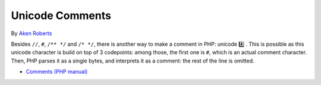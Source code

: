 .. _unicode-comments:

Unicode Comments
----------------

.. meta::
	:description:
		Unicode Comments: Besides ``//``, ``#``, ``/** */`` and ``/* */``, there is another way to make a comment in PHP: unicode #️⃣️ .
	:twitter:card: summary_large_image
	:twitter:site: @exakat
	:twitter:title: Unicode Comments
	:twitter:description: Unicode Comments: Besides ``//``, ``#``, ``/** */`` and ``/* */``, there is another way to make a comment in PHP: unicode #️⃣️ 
	:twitter:creator: @exakat
	:twitter:image:src: https://php-tips.readthedocs.io/en/latest/_images/unicode_comments.png
	:og:image: https://php-tips.readthedocs.io/en/latest/_images/unicode_comments.png
	:og:title: Unicode Comments
	:og:type: article
	:og:description: Besides ``//``, ``#``, ``/** */`` and ``/* */``, there is another way to make a comment in PHP: unicode #️⃣️ 
	:og:url: https://php-tips.readthedocs.io/en/latest/tips/unicode_comments.html
	:og:locale: en

.. raw:: html

	<script type="application/ld+json">{"@context":"https:\/\/schema.org","@graph":[{"@type":"WebPage","@id":"https:\/\/php-tips.readthedocs.io\/en\/latest\/tips\/unicode_comments.html","url":"https:\/\/php-tips.readthedocs.io\/en\/latest\/tips\/unicode_comments.html","name":"Unicode Comments","isPartOf":{"@id":"https:\/\/www.exakat.io\/"},"datePublished":"Sat, 30 Nov 2024 10:25:42 +0000","dateModified":"Sat, 30 Nov 2024 10:25:42 +0000","description":"Besides ``\/\/``, ``#``, ``\/** *\/`` and ``\/* *\/``, there is another way to make a comment in PHP: unicode #\ufe0f\u20e3\ufe0f ","inLanguage":"en-US","potentialAction":[{"@type":"ReadAction","target":["https:\/\/php-tips.readthedocs.io\/en\/latest\/tips\/unicode_comments.html"]}]},{"@type":"WebSite","@id":"https:\/\/www.exakat.io\/","url":"https:\/\/www.exakat.io\/","name":"Exakat","description":"Smart PHP static analysis","inLanguage":"en-US"}]}</script>

By `Aken Roberts <https://bsky.app/profile/akenroberts.com>`_

Besides ``//``, ``#``, ``/** */`` and ``/* */``, there is another way to make a comment in PHP: unicode #️⃣️ . This is possible as this unicode character is build on top of 3 codepoints: among those, the first one is ``#``, which is an actual comment character. Then, PHP parses it as a single bytes, and interprets it as a comment: the rest of the line is omitted.

.. image:: ../images/unicode_comments.png

* `Comments (PHP manual) <https://www.php.net/manual/en/language.basic-syntax.comments.php>`_


